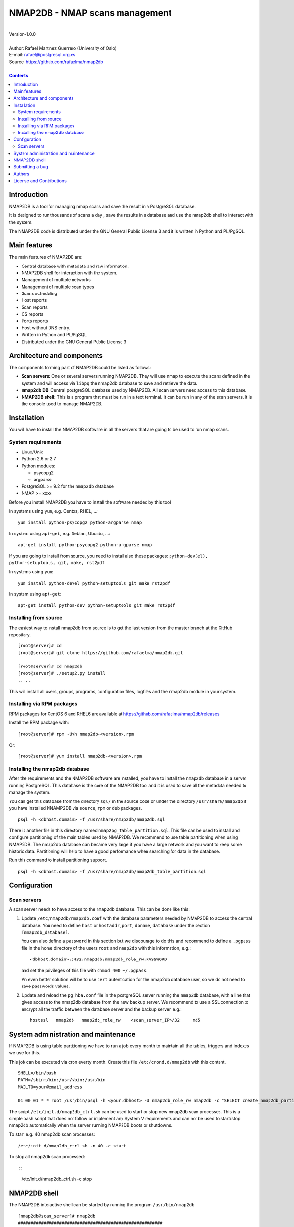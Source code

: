 ===============================
NMAP2DB - NMAP scans management
===============================

|
| Version-1.0.0
|
| Author: Rafael Martinez Guerrero (University of Oslo)
| E-mail: rafael@postgresql.org.es
| Source: https://github.com/rafaelma/nmap2db
|

.. contents::


Introduction
============

NMAP2DB is a tool for managing nmap scans and save the result in a
PostgreSQL database.

It is designed to run thousands of scans a day , save the results in a
database and use the nmap2db shell to interact with the system.

The NMAP2DB code is distributed under the GNU General Public License 3
and it is written in Python and PL/PgSQL. 



Main features
=============

The main features of NMAP2DB are:

* Central database with metadata and raw information.
* NMAP2DB shell for interaction with the system.
* Management of multiple networks
* Management of multiple scan types
* Scans scheduling
* Host reports
* Scan reports
* OS reports
* Ports reports
* Host without DNS entry.
* Written in Python and PL/PgSQL 
* Distributed under the GNU General Public License 3


Architecture and components
===========================

The components forming part of NMAP2DB could be listed as follows:

* **Scan servers:** One or several servers running NMAP2DB. They will
  use nmap to execute the scans defined in the system and will access
  via ``libpq`` the nmap2db database to save and retrieve the data.

* **nmap2db DB**: Central postgreSQL database used by NMAP2DB. All
  scan servers need access to this database.

* **NMAP2DB shell:** This is a program that must be run in a text
  terminal. It can be run in any of the scan servers. It is the
  console used to manage NMAP2DB.


Installation
============

You will have to install the NMAP2DB software in all the servers
that are going to be used to run nmap scans.

System requirements
-------------------

* Linux/Unix
* Python 2.6 or 2.7
* Python modules:
  
  * psycopg2
  * argparse
    
* PostgreSQL >= 9.2 for the ``nmap2db`` database
* NMAP >= xxxx 

Before you install NMAP2DB you have to install the software needed by
this tool

In systems using ``yum``, e.g. Centos, RHEL, ...::

  yum install python-psycopg2 python-argparse nmap

In system using ``apt-get``, e.g. Debian, Ubuntu, ...::

  apt-get install python-psycopg2 python-argparse nmap

If you are going to install from source, you need to install also
these packages: ``python-dev(el), python-setuptools, git, make, rst2pdf``

In systems using ``yum``::

  yum install python-devel python-setuptools git make rst2pdf

In system using ``apt-get``::

  apt-get install python-dev python-setuptools git make rst2pdf


Installing from source
----------------------

The easiest way to install nmap2db from source is to get the last
version from the master branch at the GitHub repository.

::

 [root@server]# cd
 [root@server]# git clone https://github.com/rafaelma/nmap2db.git

 [root@server]# cd nmap2db
 [root@server]# ./setup2.py install
 .....

This will install all users, groups, programs, configuration files, logfiles and the
nmap2db module in your system.


Installing via RPM packages
---------------------------

RPM packages for CentOS 6 and RHEL6 are available at
https://github.com/rafaelma/nmap2db/releases

Install the RPM package with::

  [root@server]# rpm -Uvh nmap2db-<version>.rpm

Or::

  [root@server]# yum install nmap2db-<version>.rpm
  

Installing the nmap2db database
---------------------------------

After the requirements and the NMAP2DB software are installed, you
have to install the ``nmap2db`` database in a server running
PostgreSQL. This database is the core of the NMAP2DB tool and it is
used to save all the metadata needed to manage the system.

You can get this database from the directory ``sql/`` in the source
code or under the directory ``/usr/share/nmap2db`` if you have
installed NNAMP2DB via ``source``, ``rpm`` or ``deb`` packages.

::

   psql -h <dbhost.domain> -f /usr/share/nmap2db/nmap2db.sql

There is another file in this directory named
``nmap2pg_table_partition.sql``. This file can be used to install and
configure partitioning of the main tables used by NMAP2DB. We
recommend to use table partitioning when using NMAP2DB. The nmap2db
database can became very large if you have a large network and you
want to keep some historic data. Partitioning will help to have a good
performance when searching for data in the database.

Run this command to install partitioning support.

::

   psql -h <dbhost.domain> -f /usr/share/nmap2db/nmap2db_table_partition.sql


Configuration
=============

Scan servers
------------

A scan server needs to have access to the ``nmap2db`` database. This
can be done like this:

#. Update ``/etc/nmap2db/nmap2db.conf`` with the database parameters
   needed by NMAP2DB to access the central database. You need to
   define ``host`` or ``hostaddr``, ``port``, ``dbname``, ``database``
   under the section ``[nmap2db_database]``.

   You can also define a ``password`` in this section but we discourage
   to do this and recommend to define a ``.pgpass`` file in the home
   directory of the users ``root`` and ``nmap2db`` with this
   information, e.g.::

     <dbhost.domain>:5432:nmap2db:nmap2db_role_rw:PASSWORD

   and set the privileges of this file with ``chmod 400 ~/.pgpass``.

   An even better solution will be to use ``cert`` autentication for
   the nmap2db database user, so we do not need to save passwords
   values.

#. Update and reload the ``pg_hba.conf`` file in the postgreSQL server
   running the ``nmap2db`` database, with a line that gives access to
   the nmap2db database from the new backup server. We recommend to
   use a SSL connection to encrypt all the traffic between the database
   server and the backup server, e.g.::

     hostssl   nmap2db   nmap2db_role_rw    <scan_server_IP>/32     md5 



System administration and maintenance
=====================================

If NMAP2DB is using table partitioning we have to run a job every
month to maintain all the tables, triggers and indexes we use for
this.

This job can be executed via cron everty month. Create this file
``/etc/crond.d/nmap2db`` with this content.

::

   SHELL=/bin/bash
   PATH=/sbin:/bin:/usr/sbin:/usr/bin
   MAILTO=your@email_address

   01 00 01 * * root /usr/bin/psql -h <your.dbhost> -U nmap2db_role_rw nmap2db -c "SELECT create_nmap2db_partitions_tables()"

The script ``/etc/init.d/nmap2db_ctrl.sh`` can be used to start or
stop new nmap2db scan processes. This is a simple bash script that
does not follow or implement any System V requirements and can not be
used to start/stop nmap2db automatically when the server running
NMAP2DB boots or shutdowns.

To start e.g. 40 nmap2db scan processes:

::

   /etc/init.d/nmap2db_ctrl.sh -n 40 -c start

To stop all nmap2db scan processed::

::

   /etc/init.d/nmap2db_ctrl.sh -c stop


NMAP2DB shell
===============

The NMAP2DB interactive shell can be started by running the program
``/usr/bin/nmap2db``

::

   [nmap2db@scan_server]# nmap2db
   ########################################################
   Welcome to the Nmap2DB shell (v.1.0.0)
   ########################################################
   Type help or \? to list commands.
   
   [nmap2db]$ help
   
   Documented commands (type help <topic>):
   ========================================
   EOF                shell                       show_os              
   clear              show_history                show_port            
   quit               show_host_reports           show_report_details  
   register_network   show_host_without_hostname  show_scan_definitions
   register_scan_job  show_network_definitions    show_scan_jobs       
   
   Miscellaneous help topics:
   ==========================
   shortcuts
   
   Undocumented commands:
   ======================
   help
   

**NOTE:** It is possible to use the NMAP2DB shell in a non-interactive
modus by running ``/usr/bin/nmap2db`` with a command as a parameter in
the OS shell. This can be used to run NMAP2DB commands from shell
scripts.e.g.::

  -bash-4.1$ nmap2db show_network_definitions
  +------------------+---------+
  | Network          | Remarks |
  +------------------+---------+
  | 46.105.18.177/32 |         |
  +------------------+---------+

Use help <command_name> to get some information about a command.


Submitting a bug
================

NMAP2DB has been extensively tested, and is currently being used in
production. However, as any software, NMAP2DB is not bug free.

If you discover a bug, please file a bug through the GitHub Issue page
for the project at: https://github.com/rafaelma/nmap2db/issues


Authors
=======

In alphabetical order:

|
| Rafael Martinez Guerrero
| E-mail: rafael@postgresql.org.es / rafael@usit.uio.no
| PostgreSQL-es / University Center for Information Technology (USIT), University of Oslo, Norway
|

License and Contributions
=========================

NMAP2DB is the property of Rafael Martinez Guerrero / PostgreSQL-es
and USIT-University of Oslo, and its code is distributed under GNU
General Public License 3.

| Copyright © 2012-2014 Rafael Martinez Guerrero / PostgreSQL-es
| Copyright © 2014 USIT-University of Oslo.
